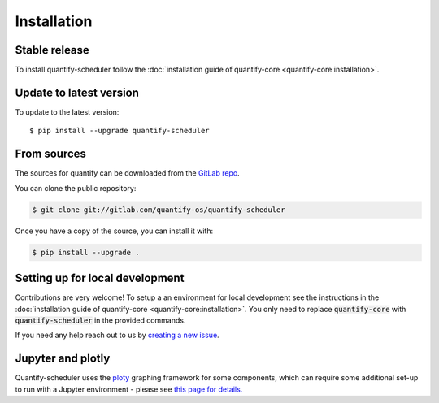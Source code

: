 .. highlight:: shell

============
Installation
============

Stable release
--------------

To install quantify-scheduler follow the :doc:`installation guide of quantify-core <quantify-core:installation>`.

Update to latest version
------------------------

To update to the latest version::

    $ pip install --upgrade quantify-scheduler

From sources
------------

The sources for quantify can be downloaded from the `GitLab repo <https://gitlab.com/quantify-os/quantify-scheduler>`_.

You can clone the public repository:

.. code-block:: console

    $ git clone git://gitlab.com/quantify-os/quantify-scheduler

Once you have a copy of the source, you can install it with:

.. code-block:: console

    $ pip install --upgrade .


Setting up for local development
--------------------------------

Contributions are very welcome! To setup a an environment for local development see the instructions in the :doc:`installation guide of quantify-core <quantify-core:installation>`. You only need to replace :code:`quantify-core` with :code:`quantify-scheduler` in the provided commands.

If you need any help reach out to us by `creating a new issue <https://gitlab.com/quantify-os/quantify-scheduler/-/issues>`_.


Jupyter and plotly
-------------------

Quantify-scheduler uses the `ploty`_ graphing framework for some components, which can require some additional set-up
to run with a Jupyter environment - please see `this page for details.`_


.. _ploty: https://plotly.com/
.. _this page for details.: https://plotly.com/python/getting-started/#jupyter-notebook-support
